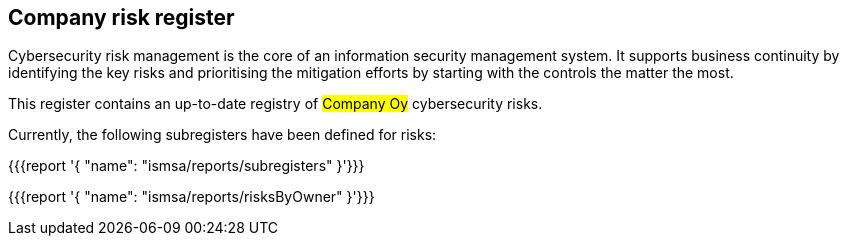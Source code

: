 ## Company risk register

Cybersecurity risk management is the core of an information security management system.
It supports business continuity by identifying the key risks and prioritising the mitigation efforts by starting with the controls the matter the most.

This register contains an up-to-date registry of #Company Oy# cybersecurity risks.

Currently, the following subregisters have been defined for risks:

{{{report '{
    "name": "ismsa/reports/subregisters"
}'}}}

{{{report '{
    "name": "ismsa/reports/risksByOwner"
}'}}}
